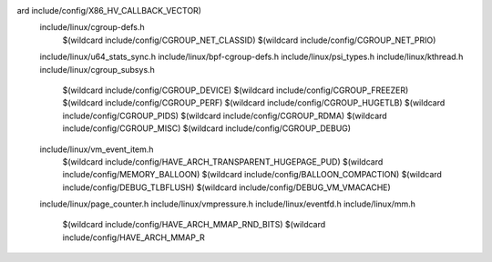 ard include/config/X86_HV_CALLBACK_VECTOR) \
  include/linux/cgroup-defs.h \
    $(wildcard include/config/CGROUP_NET_CLASSID) \
    $(wildcard include/config/CGROUP_NET_PRIO) \
  include/linux/u64_stats_sync.h \
  include/linux/bpf-cgroup-defs.h \
  include/linux/psi_types.h \
  include/linux/kthread.h \
  include/linux/cgroup_subsys.h \
    $(wildcard include/config/CGROUP_DEVICE) \
    $(wildcard include/config/CGROUP_FREEZER) \
    $(wildcard include/config/CGROUP_PERF) \
    $(wildcard include/config/CGROUP_HUGETLB) \
    $(wildcard include/config/CGROUP_PIDS) \
    $(wildcard include/config/CGROUP_RDMA) \
    $(wildcard include/config/CGROUP_MISC) \
    $(wildcard include/config/CGROUP_DEBUG) \
  include/linux/vm_event_item.h \
    $(wildcard include/config/HAVE_ARCH_TRANSPARENT_HUGEPAGE_PUD) \
    $(wildcard include/config/MEMORY_BALLOON) \
    $(wildcard include/config/BALLOON_COMPACTION) \
    $(wildcard include/config/DEBUG_TLBFLUSH) \
    $(wildcard include/config/DEBUG_VM_VMACACHE) \
  include/linux/page_counter.h \
  include/linux/vmpressure.h \
  include/linux/eventfd.h \
  include/linux/mm.h \
    $(wildcard include/config/HAVE_ARCH_MMAP_RND_BITS) \
    $(wildcard include/config/HAVE_ARCH_MMAP_R